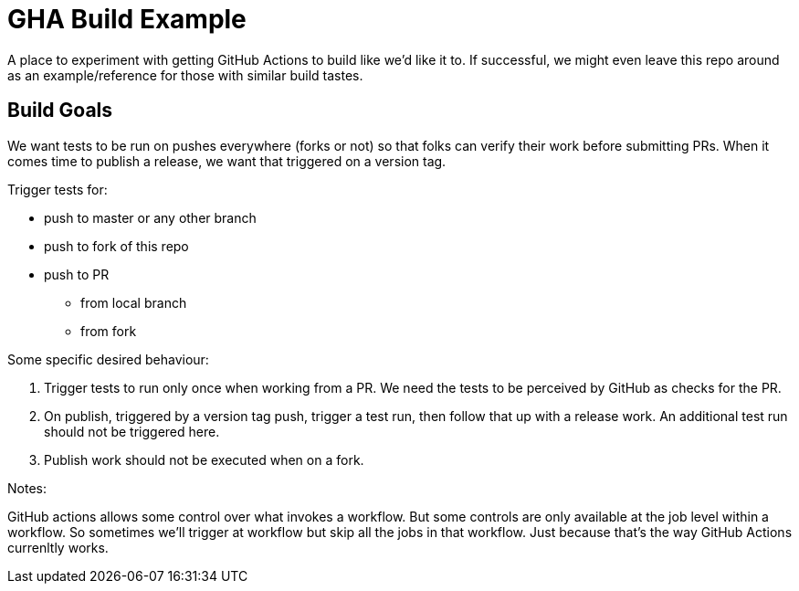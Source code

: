 = GHA Build Example

A place to experiment with getting GitHub Actions to build like we'd like it to.
If successful, we might even leave this repo around as an example/reference for those with similar build tastes.

== Build Goals

We want tests to be run on pushes everywhere (forks or not) so that folks can verify their work before submitting PRs.
When it comes time to publish a release, we want that triggered on a version tag.

Trigger tests for:

* push to master or any other branch
* push to fork of this repo
* push to PR
** from local branch
** from fork

Some specific desired behaviour:

1. Trigger tests to run only once when working from a PR.
We need the tests to be perceived by GitHub as checks for the PR.
2. On publish, triggered by a version tag push, trigger a test run, then follow that up with a release work.
An additional test run should not be triggered here.
3. Publish work should not be executed when on a fork.

Notes:

GitHub actions allows some control over what invokes a workflow.
But some controls are only available at the job level within a workflow.
So sometimes we'll trigger at workflow but skip all the jobs in that workflow.
Just because that's the way GitHub Actions currenltly works.
